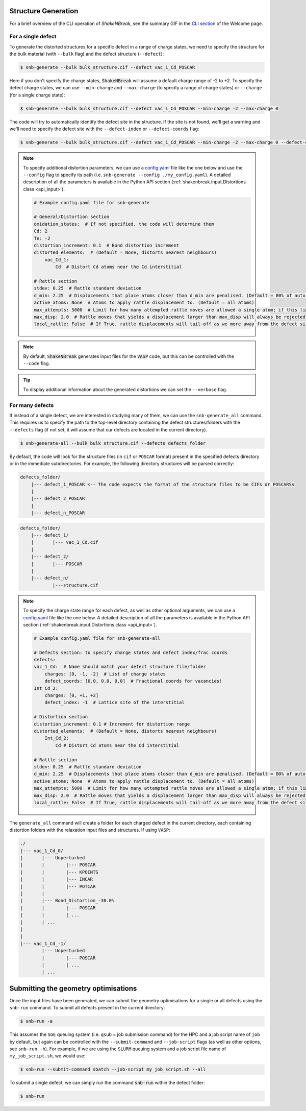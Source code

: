 .. _tutorial_generation:

Structure Generation
=====================

For a brief overview of the CLI operation of `ShakeNBreak`, see the summary GIF in the
`CLI section <https://shakenbreak.readthedocs.io/en/latest/index.html#command-line-interface>`_ of the Welcome page.

For a single defect
-------------------
To generate the distorted structures for a specific defect in a range of charge states, we need to specify the structure
for the bulk material (with ``--bulk`` flag) and the defect structure (``--defect``):

.. code:: bash

    $ snb-generate --bulk bulk_structure.cif --defect vac_1_Cd_POSCAR

Here if you don't specify the charge states, :code:`ShakeNBreak` will assume a default charge range of -2 to +2. To
specify the defect charge states, we can use ``--min-charge`` and ``--max-charge`` (to specify a range of charge states)
or ``--charge`` (for a single charge state):

.. code:: bash

    $ snb-generate --bulk bulk_structure.cif --defect vac_1_Cd_POSCAR --min-charge -2 --max-charge 0

The code will try to automatically identify the defect site in the structure. If the site is not found,
we'll get a warning and we'll need to specify the defect site with the ``--defect-index`` or ``--defect-coords`` flag:

.. code:: bash

    $ snb-generate --bulk bulk_structure.cif --defect vac_1_Cd_POSCAR --min-charge -2 --max-charge 0 --defect-coords 0 0 0 --code VASP

.. NOTE::
    To specify additional distortion parameters, we can use a
    `config.yaml <https://github.com/SMTG-UCL/ShakeNBreak/blob/main/input_files/example_generate_config.yaml>`_
    file like the one below and use the ``--config`` flag to specify its path (i.e. ``snb-generate --config ./my_config.yaml``).
    A detailed description of all the parameters is available in the Python API section
    (:ref:`shakenbreak.input.Distortions class <api_input>`).

    .. code:: yaml

        # Example config.yaml file for snb-generate

        # General/Distortion section
        oxidation_states:  # If not specified, the code will determine them
        Cd: 2
        Te: -2
        distortion_increment: 0.1  # Bond distortion increment
        distorted_elements:  # (Default = None, distorts nearest neighbours)
            vac_Cd_1:
                Cd  # Distort Cd atoms near the Cd interstitial

        # Rattle section
        stdev: 0.25  # Rattle standard deviation
        d_min: 2.25  # Displacements that place atoms closer than d_min are penalised. (Default = 80% of auto-determined bulk bond length)
        active_atoms: None  # Atoms to apply rattle displacement to. (Default = all atoms)
        max_attempts: 5000  # Limit for how many attempted rattle moves are allowed a single atom; if this limit is reached an `Exception` is raised
        max_disp: 2.0  # Rattle moves that yields a displacement larger than max_disp will always be rejected. Rarely occurs, mostly used as a safety net
        local_rattle: False  # If True, rattle displacements will tail-off as we more away from the defect site. Not recommended as typically worsens performance.


.. NOTE::
    By default, :code:`ShakeNBreak` generates input files for the :code:`VASP` code, but this can be controlled with the
    ``--code`` flag.


.. TIP::
    To display additional information about the generated distortions we can set the ``--verbose`` flag.

For many defects
-------------------

If instead of a single defect, we are interested in studying many of them,
we can use the ``snb-generate_all`` command. This requires us to specify the path
to the top-level directory containing the defect structures/folders with the ``--defects`` flag
(if not set, it will assume that our defects are located in the current directory).

.. code:: bash

    $ snb-generate-all --bulk bulk_structure.cif --defects defects_folder

By default, the code will look for the structure files
(in ``cif`` or ``POSCAR`` format) present in the specified defects directory or in the immediate subdirectories. For example,
the following directory structures will be parsed correctly:

.. code:: bash

    defects_folder/
        |--- defect_1_POSCAR <-- The code expects the format of the structure files to be CIFs or POSCARSs
        |
        |--- defect_2_POSCAR
        |
        |--- defect_n_POSCAR

.. code:: bash

    defects_folder/
        |--- defect_1/
        |       |--- vac_1_Cd.cif
        |
        |--- defect_2/
        |       |--- POSCAR
        |
        |--- defect_n/
                |---structure.cif

.. NOTE::
    To specify the charge state range for each defect, as well as other optional arguments, we can use a
    `config.yaml <https://github.com/SMTG-UCL/ShakeNBreak/blob/main/input_files/example_generate_all_config.yaml>`_ file
    like the one below. A detailed description of all the parameters is available in the
    Python API section (:ref:`shakenbreak.input.Distortions class <api_input>`).

    .. code:: yaml

        # Example config.yaml file for snb-generate-all

        # Defects section: to specify charge states and defect index/frac coords
        defects:
        vac_1_Cd:  # Name should match your defect structure file/folder
            charges: [0, -1, -2]  # List of charge states
            defect_coords: [0.0, 0.0, 0.0]  # Fractional coords for vacancies!
        Int_Cd_2:
            charges: [0, +1, +2]
            defect_index: -1  # Lattice site of the interstitial

        # Distortion section
        distortion_increment: 0.1 # Increment for distortion range
        distorted_elements:  # (Default = None, distorts nearest neighbours)
            Int_Cd_2:
                Cd # Distort Cd atoms near the Cd interstitial

        # Rattle section
        stdev: 0.25  # Rattle standard deviation
        d_min: 2.25  # Displacements that place atoms closer than d_min are penalised. (Default = 80% of auto-determined bulk bond length)
        active_atoms: None  # Atoms to apply rattle displacement to. (Default = all atoms)
        max_attempts: 5000  # Limit for how many attempted rattle moves are allowed a single atom; if this limit is reached an `Exception` is raised
        max_disp: 2.0  # Rattle moves that yields a displacement larger than max_disp will always be rejected. Rarely occurs, mostly used as a safety net
        local_rattle: False  # If True, rattle displacements will tail-off as we more away from the defect site. Not recommended as typically worsens performance.

The ``generate_all`` command will create a folder for each charged defect in the current directory, each containing
distortion folders with the relaxation input files and structures. If using ``VASP``:

.. code:: bash

    ./
    |--- vac_1_Cd_0/
    |       |--- Unperturbed
    |       |        |--- POSCAR
    |       |        |--- KPOINTS
    |       |        |--- INCAR
    |       |        |--- POTCAR
    |       |
    |       |--- Bond_Distortion_-30.0%
    |       |        |--- POSCAR
    |       |        | ...
    |       | ...
    |
    |
    |--- vac_1_Cd_-1/
            |--- Unperturbed
            |        |--- POSCAR
            |        | ...
            | ...

Submitting the geometry optimisations
=======================================

Once the input files have been generated, we can submit the geometry optimisations
for a single or all defects using the ``snb-run`` command.
To submit all defects present in the current directory:

.. code:: bash

    $ snb-run -a

This assumes the ``SGE`` queuing system (i.e. ``qsub`` = job submission command) for the HPC and a job script name of
``job`` by default, but again can be controlled with the ``--submit-command`` and ``--job-script`` flags
(as well as other options, see ``snb-run -h``). For example, if we are using the ``SLURM`` queuing system and a job
script file name of ``my_job_script.sh``, we would use:

.. code:: bash

    $ snb-run --submit-command sbatch --job-script my_job_script.sh --all

To submit a single defect, we can simply run the command :code:`snb-run` within the defect folder:

.. code:: bash

    $ snb-run

